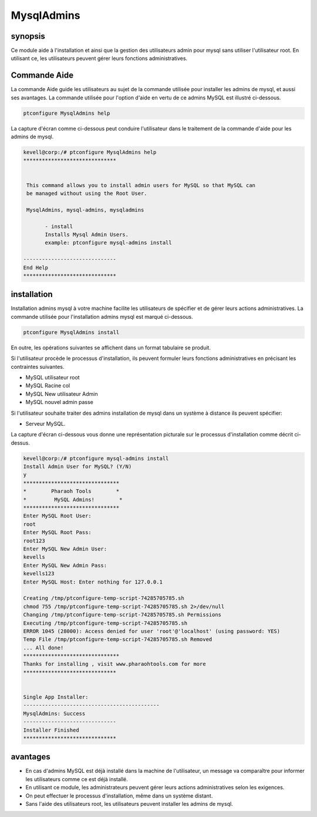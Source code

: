 ================
MysqlAdmins
================

synopsis
---------

Ce module aide à l'installation et ainsi que la gestion des utilisateurs admin pour mysql sans utiliser l'utilisateur root. En utilisant ce, les utilisateurs peuvent gérer leurs fonctions administratives.

Commande Aide
-------------

La commande Aide guide les utilisateurs au sujet de la commande utilisée pour installer les admins de mysql, et aussi ses avantages. La commande utilisée pour l'option d'aide en vertu de ce admins MySQL est illustré ci-dessous.

.. code-block:: bash

	ptconfigure MysqlAdmins help

La capture d'écran comme ci-dessous peut conduire l'utilisateur dans le traitement de la commande d'aide pour les admins de mysql.

.. code-block:: bash


 kevell@corp:/# ptconfigure MysqlAdmins help
 ******************************


  This command allows you to install admin users for MySQL so that MySQL can
  be managed without using the Root User.

  MysqlAdmins, mysql-admins, mysqladmins

        - install
        Installs Mysql Admin Users.
        example: ptconfigure mysql-admins install

 ------------------------------
 End Help
 ******************************

installation
-------------

Installation admins mysql à votre machine facilite les utilisateurs de spécifier et de gérer leurs actions administratives. La commande utilisée pour l'installation admins mysql est marqué ci-dessous.

.. code-block:: bash

	ptconfigure MysqlAdmins install

En outre, les opérations suivantes se affichent dans un format tabulaire se produit.

.. cssclass:: table-bordered

 +-------------------------+-------------------------------------------+-----------+---------------------------------------------------+
 | paramètres              | Autres Paramètres                         | Option    | Commentaires                                      |
 +=========================+===========================================+===========+===================================================+
 |Install Admin User for   | A la place de ces MysqlAdmins autres noms | Y(Yes)    | Si l'utilisateur souhaite procéder le processus   |
 |MySQL? (Y/N)             | peuvent être utilisés: mysql-admins,      |           | d'installation qu'ils peuvent entrée comme Y.     |
 |                         | mysqladmins.                              |           |                                                   |
 +-------------------------+-------------------------------------------+-----------+---------------------------------------------------+
 |Install MySQL Server?    | A la place de ces MysqlAdmins autres noms | N(No)     | Si l'utilisateur souhaite quitter le processus    |
 |(Y/N)                    | peuvent être utilisés: mysql-admins,      |           | d'installation qu'ils peuvent entrée comme N      |
 |                         | mysqladmins.|                             |           |                                                   |
 +-------------------------+-------------------------------------------+-----------+---------------------------------------------------+

Si l'utilisateur procède le processus d'installation, ils peuvent formuler leurs fonctions administratives en précisant les contraintes 
suivantes.

* MySQL utilisateur root
* MySQL Racine col
* MySQL New utilisateur Admin
* MySQL nouvel admin passe

Si l'utilisateur souhaite traiter des admins installation de mysql dans un système à distance ils peuvent spécifier:

* Serveur MySQL.

La capture d'écran ci-dessous vous donne une représentation picturale sur le processus d'installation comme décrit ci-dessus.

.. code-block:: bash


 kevell@corp:/# ptconfigure mysql-admins install
 Install Admin User for MySQL? (Y/N) 
 y
 *******************************
 *        Pharaoh Tools        *
 *         MySQL Admins!        *
 *******************************
 Enter MySQL Root User:
 root
 Enter MySQL Root Pass:
 root123
 Enter MySQL New Admin User:
 kevells
 Enter MySQL New Admin Pass:
 kevells123
 Enter MySQL Host: Enter nothing for 127.0.0.1

 Creating /tmp/ptconfigure-temp-script-74285705785.sh
 chmod 755 /tmp/ptconfigure-temp-script-74285705785.sh 2>/dev/null
 Changing /tmp/ptconfigure-temp-script-74285705785.sh Permissions
 Executing /tmp/ptconfigure-temp-script-74285705785.sh
 ERROR 1045 (28000): Access denied for user 'root'@'localhost' (using password: YES)
 Temp File /tmp/ptconfigure-temp-script-74285705785.sh Removed
 ... All done!
 *******************************
 Thanks for installing , visit www.pharaohtools.com for more
 ******************************


 Single App Installer:
 --------------------------------------------
 MysqlAdmins: Success
 ------------------------------
 Installer Finished
 ******************************


avantages
----------

* En cas d'admins MySQL est déjà installé dans la machine de l'utilisateur, un message va comparaître pour informer les utilisateurs comme ce 
  est déjà installé.
* En utilisant ce module, les administrateurs peuvent gérer leurs actions administratives selon les exigences.
* On peut effectuer le processus d'installation, même dans un système distant.
* Sans l'aide des utilisateurs root, les utilisateurs peuvent installer les admins de mysql.
